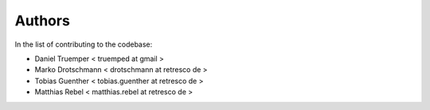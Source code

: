 Authors
=======

In the list of contributing to the codebase:

- Daniel Truemper < truemped at gmail >

- Marko Drotschmann < drotschmann at retresco de >

- Tobias Guenther < tobias.guenther at retresco de >

- Matthias Rebel < matthias.rebel at retresco de >
